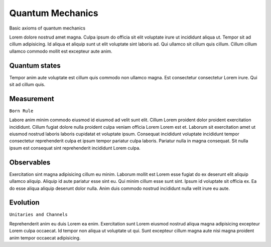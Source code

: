 .. QuTIpy documentation master file, created by
   sphinx-quickstart on Thu Jun  9 22:10:58 2022.
   You can adapt this file completely to your liking, but it should at least
   contain the root `toctree` directive.


.. _qutipy-doc-quantum-mechanics:

Quantum Mechanics
=================

Basic axioms of quantum mechanics

Lorem dolore nostrud amet magna. Culpa ipsum do officia sit elit voluptate irure ut incididunt aliqua ut. Tempor sit ad cillum adipisicing. Id aliqua et aliquip sunt ut elit voluptate sint laboris ad. Qui ullamco sit cillum quis cillum. Cillum cillum ullamco commodo mollit est excepteur aute anim.

Quantum states
--------------
Tempor anim aute voluptate est cillum quis commodo non ullamco magna. Est consectetur consectetur Lorem irure. Qui sit ad cillum quis.

Measurement
-----------
``Born Rule``

Labore anim minim commodo eiusmod id eiusmod ad velit sunt elit. Cillum Lorem proident dolor proident exercitation incididunt. Cillum fugiat dolore nulla proident culpa veniam officia Lorem Lorem est et. Laborum sit exercitation amet ut eiusmod nostrud laboris laboris cupidatat et voluptate ipsum. Consequat incididunt voluptate incididunt tempor consectetur reprehenderit culpa et ipsum tempor pariatur culpa laboris. Pariatur nulla in magna consequat. Sit nulla ipsum est consequat sint reprehenderit incididunt Lorem culpa.

Observables
-----------

Exercitation sint magna adipisicing cillum eu minim. Laborum mollit est Lorem esse fugiat do ex deserunt elit aliquip ullamco aliquip. Aliquip id aute pariatur esse sint eu. Qui minim cillum esse sunt sint. Ipsum id voluptate sit officia ex. Ea do esse aliqua aliquip deserunt dolor nulla. Anim duis commodo nostrud incididunt nulla velit irure eu aute.

Evolution
---------
``Unitaries and Channels``

Reprehenderit anim eu duis Lorem ea enim. Exercitation sunt Lorem eiusmod nostrud aliqua magna adipisicing excepteur Lorem culpa occaecat. Id tempor non aliqua ut voluptate ut qui. Sunt excepteur cillum magna aute nisi magna proident anim tempor occaecat adipisicing.